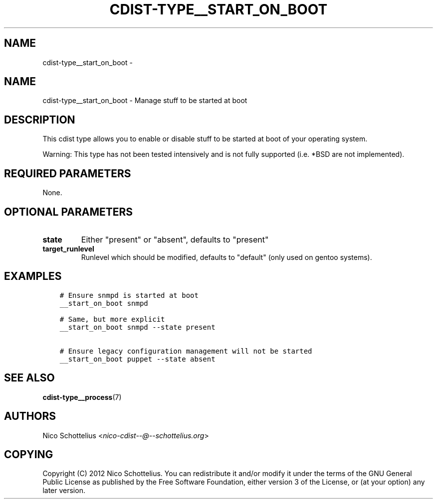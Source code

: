 .\" Man page generated from reStructuredText.
.
.TH "CDIST-TYPE__START_ON_BOOT" "7" "Nov 10, 2017" "4.7.3" "cdist"
.SH NAME
cdist-type__start_on_boot \- 
.
.nr rst2man-indent-level 0
.
.de1 rstReportMargin
\\$1 \\n[an-margin]
level \\n[rst2man-indent-level]
level margin: \\n[rst2man-indent\\n[rst2man-indent-level]]
-
\\n[rst2man-indent0]
\\n[rst2man-indent1]
\\n[rst2man-indent2]
..
.de1 INDENT
.\" .rstReportMargin pre:
. RS \\$1
. nr rst2man-indent\\n[rst2man-indent-level] \\n[an-margin]
. nr rst2man-indent-level +1
.\" .rstReportMargin post:
..
.de UNINDENT
. RE
.\" indent \\n[an-margin]
.\" old: \\n[rst2man-indent\\n[rst2man-indent-level]]
.nr rst2man-indent-level -1
.\" new: \\n[rst2man-indent\\n[rst2man-indent-level]]
.in \\n[rst2man-indent\\n[rst2man-indent-level]]u
..
.SH NAME
.sp
cdist\-type__start_on_boot \- Manage stuff to be started at boot
.SH DESCRIPTION
.sp
This cdist type allows you to enable or disable stuff to be started
at boot of your operating system.
.sp
Warning: This type has not been tested intensively and is not fully
supported (i.e. *BSD are not implemented).
.SH REQUIRED PARAMETERS
.sp
None.
.SH OPTIONAL PARAMETERS
.INDENT 0.0
.TP
.B state
Either "present" or "absent", defaults to "present"
.TP
.B target_runlevel
Runlevel which should be modified, defaults to "default" (only used on gentoo systems).
.UNINDENT
.SH EXAMPLES
.INDENT 0.0
.INDENT 3.5
.sp
.nf
.ft C
# Ensure snmpd is started at boot
__start_on_boot snmpd

# Same, but more explicit
__start_on_boot snmpd \-\-state present

# Ensure legacy configuration management will not be started
__start_on_boot puppet \-\-state absent
.ft P
.fi
.UNINDENT
.UNINDENT
.SH SEE ALSO
.sp
\fBcdist\-type__process\fP(7)
.SH AUTHORS
.sp
Nico Schottelius <\fI\%nico\-cdist\-\-@\-\-schottelius.org\fP>
.SH COPYING
.sp
Copyright (C) 2012 Nico Schottelius. You can redistribute it
and/or modify it under the terms of the GNU General Public License as
published by the Free Software Foundation, either version 3 of the
License, or (at your option) any later version.
.\" Generated by docutils manpage writer.
.
